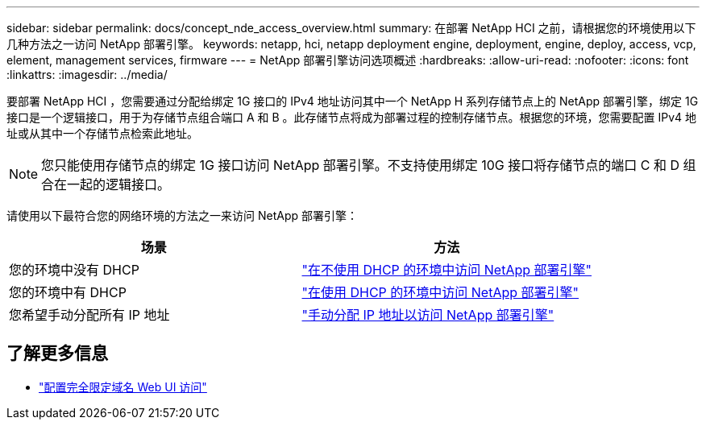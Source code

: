 ---
sidebar: sidebar 
permalink: docs/concept_nde_access_overview.html 
summary: 在部署 NetApp HCI 之前，请根据您的环境使用以下几种方法之一访问 NetApp 部署引擎。 
keywords: netapp, hci, netapp deployment engine, deployment, engine, deploy, access, vcp, element, management services, firmware 
---
= NetApp 部署引擎访问选项概述
:hardbreaks:
:allow-uri-read: 
:nofooter: 
:icons: font
:linkattrs: 
:imagesdir: ../media/


[role="lead"]
要部署 NetApp HCI ，您需要通过分配给绑定 1G 接口的 IPv4 地址访问其中一个 NetApp H 系列存储节点上的 NetApp 部署引擎，绑定 1G 接口是一个逻辑接口，用于为存储节点组合端口 A 和 B 。此存储节点将成为部署过程的控制存储节点。根据您的环境，您需要配置 IPv4 地址或从其中一个存储节点检索此地址。


NOTE: 您只能使用存储节点的绑定 1G 接口访问 NetApp 部署引擎。不支持使用绑定 10G 接口将存储节点的端口 C 和 D 组合在一起的逻辑接口。

请使用以下最符合您的网络环境的方法之一来访问 NetApp 部署引擎：

|===
| 场景 | 方法 


| 您的环境中没有 DHCP | link:task_nde_access_no_dhcp.html["在不使用 DHCP 的环境中访问 NetApp 部署引擎"] 


| 您的环境中有 DHCP | link:task_nde_access_dhcp.html["在使用 DHCP 的环境中访问 NetApp 部署引擎"] 


| 您希望手动分配所有 IP 地址 | link:task_nde_access_manual_ip.html["手动分配 IP 地址以访问 NetApp 部署引擎"] 
|===
[discrete]
== 了解更多信息

* link:task_nde_access_ui_fqdn.html["配置完全限定域名 Web UI 访问"^]

